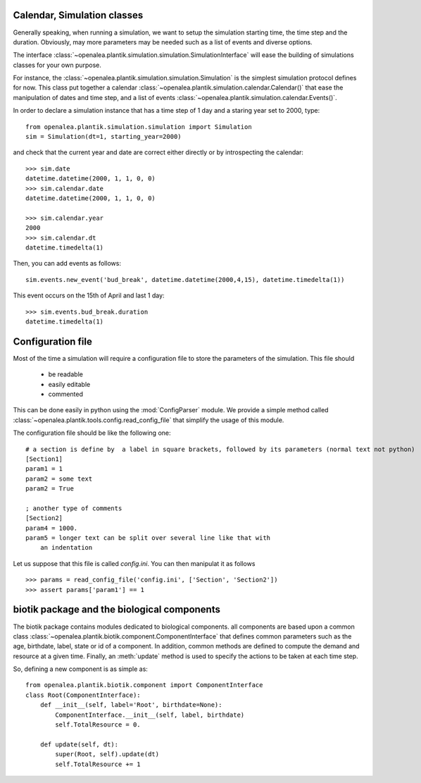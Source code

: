 Calendar, Simulation classes
##############################

Generally speaking, when running a simulation, we want to setup the simulation starting time, the time step and the duration. Obviously, may more parameters may be needed such as a list of events and diverse options. 

The interface :class:`~openalea.plantik.simulation.simulation.SimulationInterface` will ease the building of simulations classes for your own purpose. 

For instance, the :class:`~openalea.plantik.simulation.simulation.Simulation` is the simplest simulation protocol defines for now. This class put together a calendar :class:`~openalea.plantik.simulation.calendar.Calendar()` that ease the manipulation of dates and time step, and a list of events :class:`~openalea.plantik.simulation.calendar.Events()`.


In order to declare a simulation instance that has a time step of 1 day and a staring year set to 2000, type::


    from openalea.plantik.simulation.simulation import Simulation
    sim = Simulation(dt=1, starting_year=2000)

and check that the current year and date are correct either directly or by introspecting the calendar::

    >>> sim.date
    datetime.datetime(2000, 1, 1, 0, 0)
    >>> sim.calendar.date
    datetime.datetime(2000, 1, 1, 0, 0)

    >>> sim.calendar.year 
    2000
    >>> sim.calendar.dt
    datetime.timedelta(1)

Then, you can add events as follows::

    sim.events.new_event('bud_break', datetime.datetime(2000,4,15), datetime.timedelta(1))

This event occurs on the 15th of April and last 1 day::

    >>> sim.events.bud_break.duration
    datetime.timedelta(1)

Configuration file
###################

Most of the time a simulation will require a configuration file to store the parameters of the simulation.
This file should

    * be readable
    * easily editable
    * commented

This can be done easily in python using the :mod:`ConfigParser` module. We provide a simple method called :class:`~openalea.plantik.tools.config.read_config_file` that simplify the usage of this module. 

The configuration file should be like the following one::

    # a section is define by  a label in square brackets, followed by its parameters (normal text not python)
    [Section1]
    param1 = 1
    param2 = some text
    param2 = True

    ; another type of comments
    [Section2]
    param4 = 1000.
    param5 = longer text can be split over several line like that with
        an indentation

Let us suppose that this file is called `config.ini`. You can then manipulat it as follows

::

    >>> params = read_config_file('config.ini', ['Section', 'Section2'])
    >>> assert params['param1'] == 1


biotik package and the biological components
##############################################

The biotik package contains modules dedicated to biological components. all components are based upon 
a common class :class:`~openalea.plantik.biotik.component.ComponentInterface` that defines common parameters such as the
age, birthdate, label, state  or id of a component. In addition, common methods are defined to 
compute the demand and resource at a given time. Finally, an :meth:`update` method is used to specify the actions
to be taken at each time step.

So, defining a new component is as simple as::

    from openalea.plantik.biotik.component import ComponentInterface
    class Root(ComponentInterface):
        def __init__(self, label='Root', birthdate=None):
            ComponentInterface.__init__(self, label, birthdate)
            self.TotalResource = 0.

        def update(self, dt):
            super(Root, self).update(dt)
            self.TotalResource += 1













